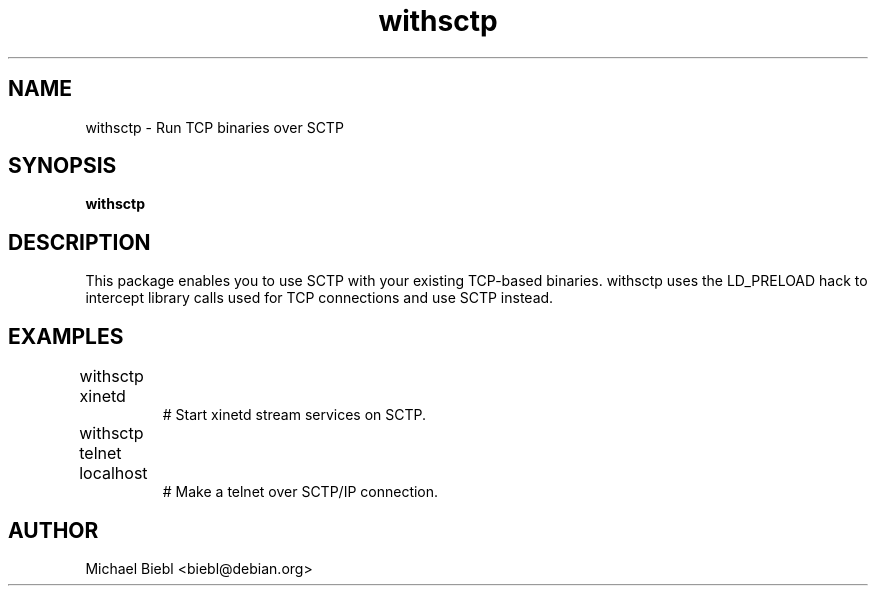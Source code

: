 .TH withsctp 1
.SH NAME
withsctp \- Run TCP binaries over SCTP

.SH SYNOPSIS
.B withsctp

.SH DESCRIPTION

This package enables you to use SCTP with your existing TCP-based binaries.
withsctp uses the LD_PRELOAD hack to intercept library calls used for 
TCP connections and use SCTP instead.

.SH EXAMPLES
.TP
withsctp xinetd	
# Start xinetd stream services on SCTP.
.TP
withsctp telnet localhost	
# Make a telnet over SCTP/IP connection.

.SH AUTHOR
Michael Biebl <biebl@debian.org>
